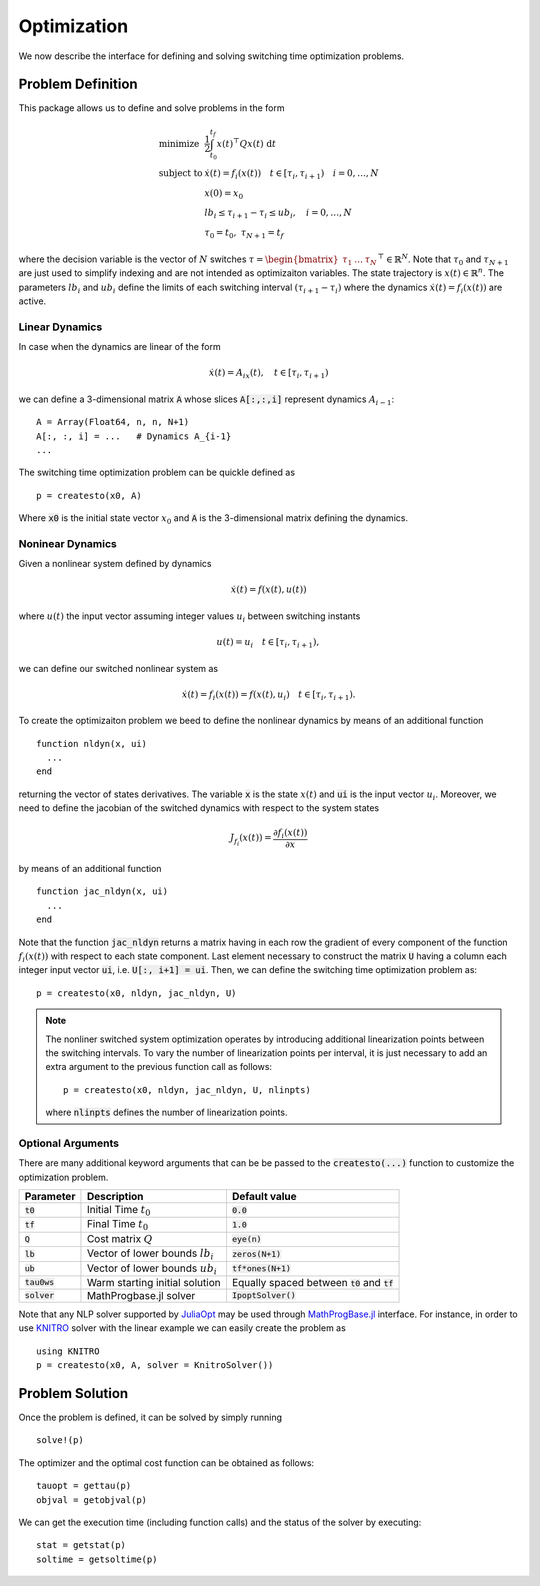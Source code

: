 ===============================
Optimization
===============================
We now describe the interface for defining and solving switching time optimization problems.

Problem Definition
==================
This package allows us to define and solve problems in the form

.. math::
  \begin{array}{ll}
    \mbox{minimize} & \frac{1}{2}\int_{t_0}^{t_f} x(t)^\top Q x(t)\; \mathrm{d}t \\
    \mbox{subject to} & \dot{x}(t) = f_i(x(t)) \quad t\in[\tau_i,\tau_{i+1}) \quad i = 0,\dots,N\\
    & x(0) = x_0\\
    & lb_i \leq \tau_{i+1} - \tau_i \leq ub_i,\quad i = 0,\dots,N\\
    &\tau_0 = t_0,\;\tau_{N+1} = t_f
  \end{array}


where the decision variable is the vector of :math:`N` switches :math:`\tau = \begin{bmatrix}\tau_1 & \dots & \tau_N\end{bmatrix}^\top\in \mathbb{R}^{N}`. Note that :math:`\tau_0` and :math:`\tau_{N+1}` are just used to simplify indexing and are not intended as optimizaiton variables. The state trajectory is :math:`x(t) \in \mathbb{R}^{n}`. The parameters :math:`lb_i` and :math:`ub_i` define the limits of each switching interval :math:`(\tau_{i+1} - \tau_i)`  where the dynamics :math:`\dot{x}(t) = f_i(x(t))` are active.

Linear Dynamics
--------------------

In case when the dynamics are linear of the form

.. math::
  \dot{x}(t) = A_ix(t), \quad t\in [\tau_i,\tau_{i+1})

we can define a 3-dimensional matrix :code:`A` whose slices :code:`A[:,:,i]` represent dynamics :math:`A_{i-1}`:

::

  A = Array(Float64, n, n, N+1)
  A[:, :, i] = ...   # Dynamics A_{i-1}
  ...


The switching time optimization problem can be quickle defined as

::

  p = createsto(x0, A)

Where :code:`x0` is the initial state vector :math:`x_0` and :code:`A` is the 3-dimensional matrix defining the dynamics.


Noninear Dynamics
-------------------

Given a nonlinear system defined by dynamics

.. math::

  \dot{x}(t) = f(x(t), u(t))

where :math:`u(t)` the input vector assuming integer values :math:`u_i` between switching instants

.. math::

  u(t) = u_i \quad t\in [\tau_i, \tau_{i+1}),

we can define our switched nonlinear system as

.. math::

  \dot{x}(t) = f_i(x(t)) = f(x(t), u_i) \quad t\in [\tau_i, \tau_{i+1}).

To create the optimizaiton problem we beed to define the nonlinear dynamics by means of an additional function

::

  function nldyn(x, ui)
    ...
  end

returning the vector of states derivatives. The variable :code:`x` is the state :math:`x(t)` and :code:`ui` is the input vector :math:`u_i`. Moreover, we need to define the jacobian of the switched dynamics with respect to the system states

.. math::

  J_{f_i}(x(t)) = \frac{\partial f_i (x(t))}{\partial x}

by means of an additional function

::

  function jac_nldyn(x, ui)
    ...
  end


Note that the function :code:`jac_nldyn` returns a matrix having in each row the gradient of every component of the function :math:`f_i(x(t))` with respect to each state component. Last  element necessary to construct the matrix :code:`U` having a column each integer input vector :code:`ui`, i.e. :code:`U[:, i+1] = ui`. Then, we can define the switching time optimization problem as:

::

  p = createsto(x0, nldyn, jac_nldyn, U)


.. note::
  The nonliner switched system optimization operates by introducing additional linearization points between the switching intervals. To vary the number of linearization points per interval, it is just necessary to add an extra argument to the previous function call as follows:
  ::

    p = createsto(x0, nldyn, jac_nldyn, U, nlinpts)

  where :code:`nlinpts` defines the number of linearization points.

Optional Arguments
---------------------
There are many additional keyword arguments that can be be passed to the :code:`createsto(...)` function to customize the optimization problem.

+--------------------------+-------------------------------------+----------------------------------------------------+
|Parameter                 | Description                         | Default value                                      |
+==========================+=====================================+====================================================+
|:code:`t0`                | Initial Time :math:`t_0`            | :code:`0.0`                                        |
+--------------------------+-------------------------------------+----------------------------------------------------+
|:code:`tf`                | Final Time :math:`t_0`              | :code:`1.0`                                        |
+--------------------------+-------------------------------------+----------------------------------------------------+
|:code:`Q`                 | Cost matrix :math:`Q`               | :code:`eye(n)`                                     |
+--------------------------+-------------------------------------+----------------------------------------------------+
|:code:`lb`                | Vector of lower bounds :math:`lb_i` | :code:`zeros(N+1)`                                 |
+--------------------------+-------------------------------------+----------------------------------------------------+
|:code:`ub`                | Vector of lower bounds :math:`ub_i` | :code:`tf*ones(N+1)`                               |
+--------------------------+-------------------------------------+----------------------------------------------------+
|:code:`tau0ws`            | Warm starting initial solution      | Equally spaced between :code:`t0` and :code:`tf`   |
+--------------------------+-------------------------------------+----------------------------------------------------+
|:code:`solver`            | MathProgbase.jl solver              | :code:`IpoptSolver()`                              |
+--------------------------+-------------------------------------+----------------------------------------------------+

Note that any NLP solver supported by `JuliaOpt <http://www.juliaopt.org/>`_ may be used through `MathProgBase.jl <https://github.com/JuliaOpt/MathProgBase.jl/>`_ interface. For instance, in order to use `KNITRO <https://github.com/JuliaOpt/KNITRO.jl/>`_ solver with the linear example we can easily create the problem as

::

  using KNITRO
  p = createsto(x0, A, solver = KnitroSolver())


Problem Solution
======================

Once the problem is defined, it can be solved by simply running

::

  solve!(p)

The optimizer and the optimal cost function can be obtained as follows:
::

  tauopt = gettau(p)
  objval = getobjval(p)

We can get the execution time (including function calls) and the status of the solver by executing:

::

  stat = getstat(p)
  soltime = getsoltime(p)
